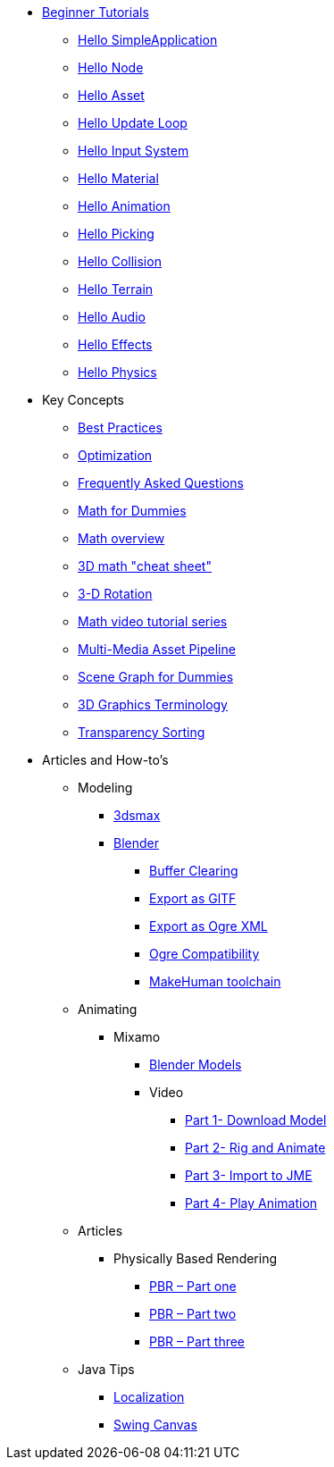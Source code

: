 * xref:beginner/beginner.adoc[Beginner Tutorials]
** xref:beginner/hello_simpleapplication.adoc[Hello SimpleApplication]
** xref:beginner/hello_node.adoc[Hello Node]
** xref:beginner/hello_asset.adoc[Hello Asset]
** xref:beginner/hello_main_event_loop.adoc[Hello Update Loop]
** xref:beginner/hello_input_system.adoc[Hello Input System]
** xref:beginner/hello_material.adoc[Hello Material]
** xref:beginner/hello_animation.adoc[Hello Animation]
** xref:beginner/hello_picking.adoc[Hello Picking]
** xref:beginner/hello_collision.adoc[Hello Collision]
** xref:beginner/hello_terrain.adoc[Hello Terrain]
** xref:beginner/hello_audio.adoc[Hello Audio]
** xref:beginner/hello_effects.adoc[Hello Effects]
** xref:beginner/hello_physics.adoc[Hello Physics]
* Key Concepts
** xref:intermediate/best_practices.adoc[Best Practices]
** xref:intermediate/optimization.adoc[Optimization]
** xref:intermediate/faq.adoc[Frequently Asked Questions]
** xref:intermediate/math_for_dummies.adoc[Math for Dummies]
** xref:intermediate/math.adoc[Math overview]
** xref:intermediate/math_cheet_sheet.adoc[3D math "cheat sheet"]
** xref:intermediate/rotate.adoc[3-D Rotation]
** xref:intermediate/math_video_tutorials.adoc[Math video tutorial series]
** xref:intermediate/multi-media_asset_pipeline.adoc[Multi-Media Asset Pipeline]
** xref:intermediate/scenegraph_for_dummies.adoc[Scene Graph for Dummies]
** xref:intermediate/terminology.adoc[3D Graphics Terminology]
** xref:intermediate/transparency_sorting.adoc[Transparency Sorting]
* Articles and How-to's
** Modeling
*** xref:advanced/modeling/3dsmax/3dsmax.adoc[3dsmax]
*** xref:advanced/modeling/blender/blender.adoc[Blender]
**** xref:advanced/modeling/blender/blender_buffer_clearing.adoc[Buffer Clearing]
**** xref:advanced/modeling/blender/blender_gltf.adoc[Export as GlTF]
**** xref:advanced/modeling/blender/blender_ogre_export.adoc[Export as Ogre XML]
**** xref:advanced/modeling/blender/blender_ogre_compatibility.adoc[Ogre Compatibility]
**** xref:advanced/modeling/blender/makehuman_blender_ogrexml_toolchain.adoc[MakeHuman toolchain]
** Animating
*** Mixamo
**** xref:advanced/modeling/blender/mixamo.adoc[Blender Models]
**** Video
***** link:https://youtu.be/jHgAgTWIers?list=PLv6qR9TGkz8RcUr-fOHI2SksWA4BAU9TS[Part 1- Download Model]
***** link:https://youtu.be/GQJSrOpNQwI?list=PLv6qR9TGkz8RcUr-fOHI2SksWA4BAU9TS[Part 2- Rig and Animate]
***** link:https://youtu.be/JzRe2Dxbcmc?list=PLv6qR9TGkz8RcUr-fOHI2SksWA4BAU9TS[Part 3- Import to JME]
***** link:https://youtu.be/8wwDRDJop7k?list=PLv6qR9TGkz8RcUr-fOHI2SksWA4BAU9TS[Part 4- Play Animation]
** Articles
*** Physically Based Rendering
**** xref:advanced/articles/pbr/pbr_part1.adoc[PBR – Part one]
**** xref:advanced/articles/pbr/pbr_part2.adoc[PBR – Part two]
**** xref:advanced/articles/pbr/pbr_part3.adoc[PBR – Part three]
** Java Tips
*** xref:advanced/java/localization.adoc[Localization]
*** xref:advanced/java/swing_canvas.adoc[Swing Canvas] 
